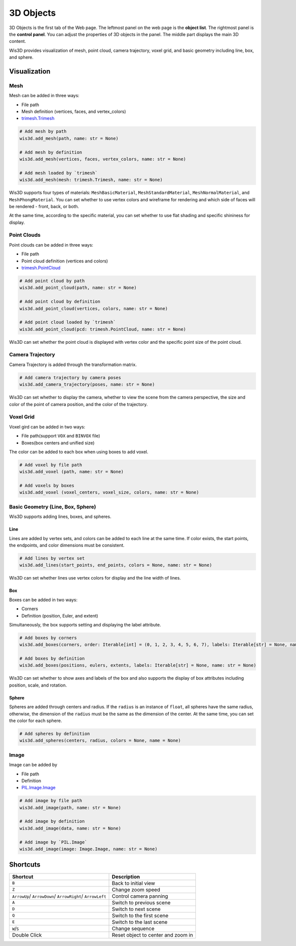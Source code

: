 .. _3d_objects:

3D Objects
**********

.. image:: ../_static/tutorials/3d_objects/3d_objects.png

3D Objects is the first tab of the Web page. The leftmost panel on the web page is the **object list**. 
The rightmost panel is the **control panel**. You can adjust the properties of 3D objects in the panel. 
The middle part displays the main 3D content.

Wis3D provides visualization of mesh, point cloud, camera trajectory, voxel grid, and basic geometry including line, box, and sphere.

Visualization
=============

Mesh
----
Mesh can be added in three ways:

* File path
* Mesh definition (vertices, faces, and vertex_colors)
* `trimesh.Trimesh <https://trimsh.org/trimesh.html#trimesh.Trimesh>`_

.. code-block:: python

    # Add mesh by path
    wis3d.add_mesh(path, name: str = None)

    # Add mesh by definition 
    wis3d.add_mesh(vertices, faces, vertex_colors, name: str = None)

    # Add mesh loaded by `trimesh` 
    wis3d.add_mesh(mesh: trimesh.Trimesh, name: str = None)

Wis3D supports four types of materials: ``MeshBasicMaterial``, ``MeshStandardMaterial``, ``MeshNormalMaterial``, and ``MeshPhongMaterial``. 
You can set whether to use vertex colors and wireframe for rendering and which side of faces will be rendered - front, back, or both.

At the same time, according to the specific material, you can set whether to use flat shading and specific shininess for display.



Point Clouds
------------

Point clouds can be added in three ways: 

* File path
* Point cloud definition (vertices and colors)
* `trimesh.PointCloud <https://trimsh.org/trimesh.html#trimesh.PointCloud>`_

.. code-block:: python

    # Add point cloud by path
    wis3d.add_point_cloud(path, name: str = None)

    # Add point cloud by definition
    wis3d.add_point_cloud(vertices, colors, name: str = None)

    # Add point cloud loaded by `trimesh`
    wis3d.add_point_cloud(pcd: trimesh.PointCloud, name: str = None)

Wis3D can set whether the point cloud is displayed with vertex color and the specific point size of the point cloud.



Camera Trajectory
-----------------

Camera Trajectory is added through the transformation matrix.

.. code-block:: python

    # Add camera trajectory by camera poses
    wis3d.add_camera_trajectory(poses, name: str = None)

Wis3D can set whether to display the camera, whether to view the scene from the camera perspective, 
the size and color of the point of camera position, and the color of the trajectory.



Voxel Grid
----------

Voxel gird can be added in two ways: 

* File path(support ``VOX`` and ``BINVOX`` file)
* Boxes(box centers and unified size)

The color can be added to each box when using boxes to add voxel.

.. code-block:: python

    # Add voxel by file path
    wis3d.add_voxel (path, name: str = None)

    # Add voxels by boxes
    wis3d.add_voxel (voxel_centers, voxel_size, colors, name: str = None)



Basic Geometry (Line, Box, Sphere)
---------------------------------

Wis3D supports adding lines, boxes, and spheres.

Line
~~~~

Lines are added by vertex sets, and colors can be added to each line at the same time. 
If color exists, the start points, the endpoints, and color dimensions must be consistent.

.. code-block:: python

    # Add lines by vertex set
    wis3d.add_lines(start_points, end_points, colors = None, name: str = None)

Wis3D can set whether lines use vertex colors for display and the line width of lines.


Box
~~~

Boxes can be added in two ways: 

* Corners
* Definition (position, Euler, and extent)

Simultaneously, the box supports setting and displaying the label attribute.

.. code-block:: python

    # Add boxes by corners
    wis3d.add_boxes(corners, order: Iterable[int] = (0, 1, 2, 3, 4, 5, 6, 7), labels: Iterable[str] = None, name: str = None)
    
    # Add boxes by definition
    wis3d.add_boxes(positions, eulers, extents, labels: Iterable[str] = None, name: str = None)

Wis3D can set whether to show axes and labels of the box and also supports the display of box attributes including position, scale, and rotation.


Sphere
~~~~~~

Spheres are added through centers and radius. If the ``radius`` is an instance of ``float``, all spheres have the same radius, otherwise, the dimension of the
``radius`` must be the same as the dimension of the center. At the same time, you can set the color for each sphere.

.. code-block:: python

    # Add spheres by definition
    wis3d.add_spheres(centers, radius, colors = None, name = None)




Image
-----

Image can be added by

* File path
* Definition
* `PIL.Image.Image <https://pillow.readthedocs.io/en/stable/reference/Image.html#PIL.Image.Image>`_

.. code-block:: python

    # Add image by file path
    wis3d.add_image(path, name: str = None)

    # Add image by definition
    wis3d.add_image(data, name: str = None)
    
    # Add image by `PIL.Image`
    wis3d.add_image(image: Image.Image, name: str = None)



Shortcuts
========

+------------------+-----------------------------+
|Shortcut          |Description                  |
+==================+=============================+
|``B``             |Back to initial view         |
+------------------+-----------------------------+
|``Z``             |Change zoom speed            |
+------------------+-----------------------------+
|``ArrowUp``/      |Control camera panning       |
|``ArrowDown``/    |                             |
|``ArrowRight``/   |                             |
|``ArrowLeft``     |                             |
+------------------+-----------------------------+
|``A``             |Switch to previous scene     |
+------------------+-----------------------------+
|``D``             |Switch to next scene         |
+------------------+-----------------------------+
|``Q``             |Switch to the first scene    |
+------------------+-----------------------------+
|``E``             |Switch to the last scene     |
+------------------+-----------------------------+
|``W``/``S``       |Change sequence              |
+------------------+-----------------------------+
|Double            |Reset object to center and   |
|Click             |zoom in                      |
+------------------+-----------------------------+

